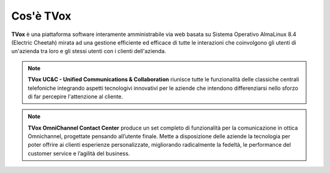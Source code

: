 ==========
Cos'è TVox
==========

**TVox** è una piattaforma software interamente amministrabile via web basata su Sistema Operativo AlmaLinux 8.4 (Electric Cheetah) mirata ad una gestione efficiente ed efficace di tutte le interazioni che coinvolgono gli utenti di un'azienda tra loro e gli stessi utenti con i clienti dell'azienda.

.. note:: **TVox UC&C - Unified Communications & Collaboration** riunisce tutte le funzionalità delle classiche centrali telefoniche integrando aspetti tecnologivi innovativi per le aziende che intendono differenziarsi nello sforzo di far percepire l'attenzione al cliente.

.. note:: **TVox OmniChannel Contact Center** produce un set completo di funzionalità per la comunicazione in ottica Omnichannel, progettate pensando all’utente finale. Mette a disposizione delle aziende la tecnologia per poter offrire ai clienti esperienze personalizzate, migliorando radicalmente la fedeltà, le performance del customer service e l’agilità del business.

